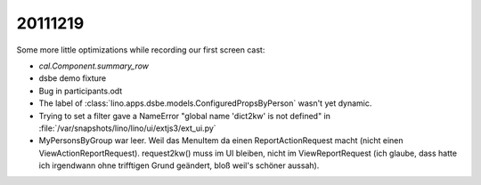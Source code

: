 20111219
========

Some more little optimizations while recording our first screen cast:

- `cal.Component.summary_row`
- dsbe demo fixture
- Bug in participants.odt
- The label of :class:`lino.apps.dsbe.models.ConfiguredPropsByPerson` 
  wasn't yet dynamic.
  
  
- Trying to set a filter gave a NameError "global name 'dict2kw' is not defined" 
  in :file:`/var/snapshots/lino/lino/ui/extjs3/ext_ui.py`

- MyPersonsByGroup war leer. Weil das MenuItem da einen ReportActionRequest 
  macht (nicht einen ViewActionReportRequest). request2kw() muss im UI bleiben, 
  nicht im ViewReportRequest (ich glaube, dass hatte ich irgendwann ohne 
  trifftigen Grund geändert, bloß weil's schöner aussah).